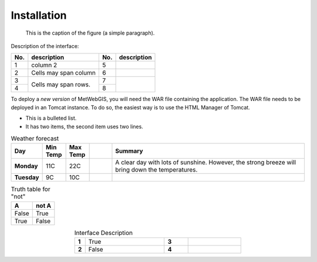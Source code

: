 Installation
============

.. figure:: images/metwebgis_gui_overview.png
   :width: 1000

   This is the caption of the figure (a simple paragraph).

Description of the interface:

+--------+----------------------+------+----------------------------+
| No.    | description          | No.  |       description          |
+========+======================+======+============================+
| 1      | column 2             | 5    |                            |
+--------+----------------------+------+----------------------------+
| 2      | Cells may span column| 6    |                            |
+--------+----------------------+------+----------------------------+
| 3      | Cells may            | 7    |                            |
+--------+ span rows.           +------+                            |
| 4      |                      | 8    |                            |  
+--------+----------------------+------+----------------------------+

To deploy a *new version* of MetWebGIS, you will need the WAR file containing the application.
The WAR file needs to be deployed in an Tomcat instance.
To do so, the easiest way is to use the HTML Manager of Tomcat.

* This is a bulleted list.
* It has two items, the second
  item uses two lines.

.. list-table:: Weather forecast
   :header-rows: 1
   :widths: 7 7 7 7 60
   :stub-columns: 1

   *  -  Day
      -  Min Temp
      -  Max Temp
      -
      -  Summary
   *  -  Monday
      -  11C
      -  22C
      -  
      -  A clear day with lots of sunshine.
         However, the strong breeze will bring
         down the temperatures.
   *  -  Tuesday
      -  9C
      -  10C
      -
      -


.. table:: Truth table for "not"
   :widths: auto

   =====  =====
     A    not A
   =====  =====
   False  True
   True   False
   =====  =====

.. table:: Interface Description
   :widths: 8 60 18 40
   :align: center

   =========  ===========  ======== ===========
   **1**      True           **3**  
   **2**      False          **4**
   =========  ===========  ======== ===========
